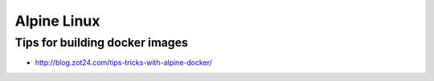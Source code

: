 Alpine Linux
============

Tips for building docker images
:::::::::::::::::::::::::::::::

* http://blog.zot24.com/tips-tricks-with-alpine-docker/


